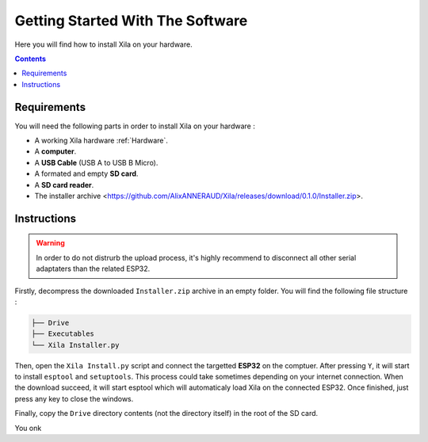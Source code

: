 Getting Started With The Software
=================================

Here you will find how to install Xila on your hardware.

.. contents:: Contents
    :local:

Requirements
------------

You will need the following parts in order to install Xila on your hardware :

* A working Xila hardware :ref:`Hardware`.
* A **computer**.
* A **USB Cable** (USB A to USB B Micro).
* A formated and empty **SD card**.
* A **SD card reader**.
* The installer archive <https://github.com/AlixANNERAUD/Xila/releases/download/0.1.0/Installer.zip>.

Instructions
------------

.. warning::
    In order to do not distrurb the upload process, it's highly recommend to disconnect all other serial adaptaters than the related ESP32.

Firstly, decompress the downloaded ``Installer.zip`` archive in an empty folder. You will find the following file structure :

.. code::

    ├── Drive
    ├── Executables
    └── Xila Installer.py

    
Then, open the ``Xila Install.py`` script and connect the targetted **ESP32** on the comptuer.
After pressing ``Y``, it will start to install ``esptool`` and ``setuptools``.
This process could take sometimes depending on your internet connection.
When the download succeed, it will start esptool which will automaticaly load Xila on the connected ESP32.
Once finished, just press any key to close the windows.

Finally, copy the ``Drive`` directory contents (not the directory itself) in the root of the SD card.

You onk
